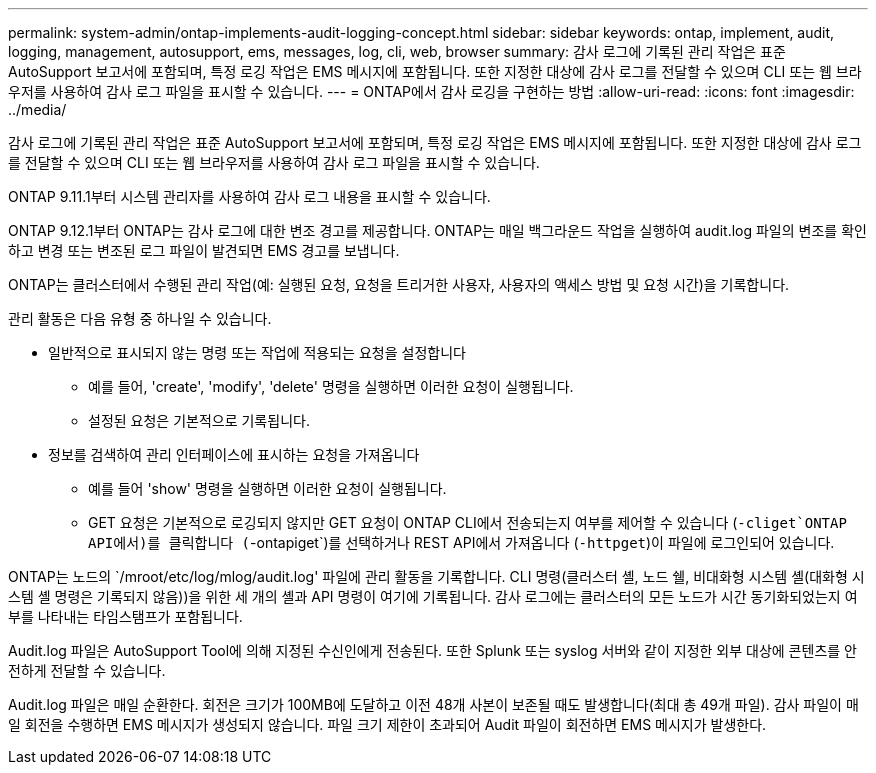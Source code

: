 ---
permalink: system-admin/ontap-implements-audit-logging-concept.html 
sidebar: sidebar 
keywords: ontap, implement, audit, logging, management, autosupport, ems, messages, log, cli, web, browser 
summary: 감사 로그에 기록된 관리 작업은 표준 AutoSupport 보고서에 포함되며, 특정 로깅 작업은 EMS 메시지에 포함됩니다. 또한 지정한 대상에 감사 로그를 전달할 수 있으며 CLI 또는 웹 브라우저를 사용하여 감사 로그 파일을 표시할 수 있습니다. 
---
= ONTAP에서 감사 로깅을 구현하는 방법
:allow-uri-read: 
:icons: font
:imagesdir: ../media/


[role="lead"]
감사 로그에 기록된 관리 작업은 표준 AutoSupport 보고서에 포함되며, 특정 로깅 작업은 EMS 메시지에 포함됩니다. 또한 지정한 대상에 감사 로그를 전달할 수 있으며 CLI 또는 웹 브라우저를 사용하여 감사 로그 파일을 표시할 수 있습니다.

ONTAP 9.11.1부터 시스템 관리자를 사용하여 감사 로그 내용을 표시할 수 있습니다.

ONTAP 9.12.1부터 ONTAP는 감사 로그에 대한 변조 경고를 제공합니다. ONTAP는 매일 백그라운드 작업을 실행하여 audit.log 파일의 변조를 확인하고 변경 또는 변조된 로그 파일이 발견되면 EMS 경고를 보냅니다.

ONTAP는 클러스터에서 수행된 관리 작업(예: 실행된 요청, 요청을 트리거한 사용자, 사용자의 액세스 방법 및 요청 시간)을 기록합니다.

관리 활동은 다음 유형 중 하나일 수 있습니다.

* 일반적으로 표시되지 않는 명령 또는 작업에 적용되는 요청을 설정합니다
+
** 예를 들어, 'create', 'modify', 'delete' 명령을 실행하면 이러한 요청이 실행됩니다.
** 설정된 요청은 기본적으로 기록됩니다.


* 정보를 검색하여 관리 인터페이스에 표시하는 요청을 가져옵니다
+
** 예를 들어 'show' 명령을 실행하면 이러한 요청이 실행됩니다.
** GET 요청은 기본적으로 로깅되지 않지만 GET 요청이 ONTAP CLI에서 전송되는지 여부를 제어할 수 있습니다 (`-cliget`ONTAP API에서)를 클릭합니다 (`-ontapiget`)를 선택하거나 REST API에서 가져옵니다 (`-httpget`)이 파일에 로그인되어 있습니다.




ONTAP는 노드의 `/mroot/etc/log/mlog/audit.log' 파일에 관리 활동을 기록합니다. CLI 명령(클러스터 셸, 노드 쉘, 비대화형 시스템 셸(대화형 시스템 셸 명령은 기록되지 않음))을 위한 세 개의 셸과 API 명령이 여기에 기록됩니다. 감사 로그에는 클러스터의 모든 노드가 시간 동기화되었는지 여부를 나타내는 타임스탬프가 포함됩니다.

Audit.log 파일은 AutoSupport Tool에 의해 지정된 수신인에게 전송된다. 또한 Splunk 또는 syslog 서버와 같이 지정한 외부 대상에 콘텐츠를 안전하게 전달할 수 있습니다.

Audit.log 파일은 매일 순환한다. 회전은 크기가 100MB에 도달하고 이전 48개 사본이 보존될 때도 발생합니다(최대 총 49개 파일). 감사 파일이 매일 회전을 수행하면 EMS 메시지가 생성되지 않습니다. 파일 크기 제한이 초과되어 Audit 파일이 회전하면 EMS 메시지가 발생한다.
